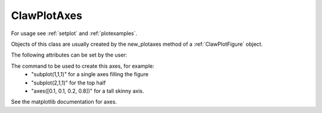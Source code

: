 
.. _ClawPlotAxes:

**************************************
ClawPlotAxes 
**************************************


For usage see :ref:`setplot` and :ref:`plotexamples`.

Objects of this class are usually created by the new_plotaxes method of a
:ref:`ClawPlotFigure` object.

.. seealso:: :ref:`setplot` and :ref:`plotexamples`

.. class:: ClawPlotAxes

  The following attributes can be set by the user:

  .. attribute:: name : str

  .. attribute:: title : str

    The title to appear at the top of the axis.  Defaults to string
    specified by the *name* attribute.

  .. attribute:: title_with_t : bool

    If True, creates a title of the form "%s at time t = %s" % (title, t)

  .. attribute:: axescmd : str

  The command to be used to create this axes, for example:
    *  "subplot(1,1,1)" for a single axes filling the figure
    *  "subplot(2,1,1)" for the top half
    *  "axes([0.1, 0.1, 0.2, 0.8])" for a tall skinny axis.

  See the matplotlib documentation for axes.

  .. attribute:: xlimits : array [xmin, xmax]  or 'auto'

     The x-axis limits if an array with two elements, or choose
     automatically

  .. attribute:: ylimits : array [ymin, ymax]  or 'auto'

     The y-axis limits if an array with two elements, or choose
     automatically

  .. attribute:: afteraxes : function or str

     A string or function that is to be executed after creating all 
     plot items on this axes.
     If a string, this string is executed using *exec*.  If a
     function, it should be defined to have a single argument
     :ref:`current_data`.  

     The string version is useful for 1-liners such as::

        afteraxes = "pylab.title('My custom title')"

     pylab commands can be used, since pylab has been imported into the
     plotting module.
     
     The function form is better if you want to do several things, or if you
     need access to the data stored in :ref:`current_data`.  For example::

        def afteraxes(current_data):
            # add x- and y-axes to a 1d plot already created
            from pylab import plot

            xlower = current_data.xlower
            xupper = current_data.xupper
            plot([xlower, xupper], [0.,0.], 'k')   # x-axis

            # Get y limits from variable just plotted, which is
            # available in current_data.var.  
            ymin = current_data.var.min() 
            ymax = current_data.var.max()
            plot([0.,0.], [ymin,ymax], 'k')  # y-axis


  .. attribute:: show : bool

     If False, suppress showing this axes and all items on it.

  .. method:: new_plotitem(name=None, plot_type)

     Returns an object of class :ref:`ClawPlotItem` associated with this axes.
     A single axes may have several items associated with it.

     The name specified is used as a dictionary key.  If None is provided, 
     one is generated automatically of the form ITEM1, etc.


  .. method:: gethandle()

     Returns the handle for this axes.  

